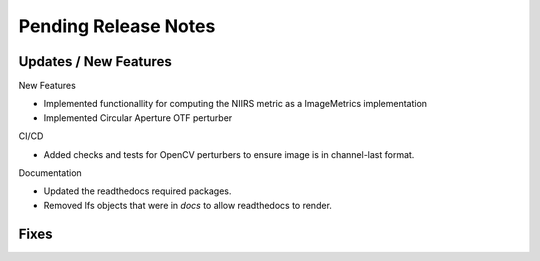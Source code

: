 Pending Release Notes
=====================

Updates / New Features
----------------------

New Features

* Implemented functionallity for computing the NIIRS metric as a ImageMetrics implementation

* Implemented Circular Aperture OTF perturber

CI/CD

* Added checks and tests for OpenCV perturbers to ensure image is in channel-last format.

Documentation

* Updated the readthedocs required packages.

* Removed lfs objects that were in `docs` to allow readthedocs to render.

Fixes
-----
